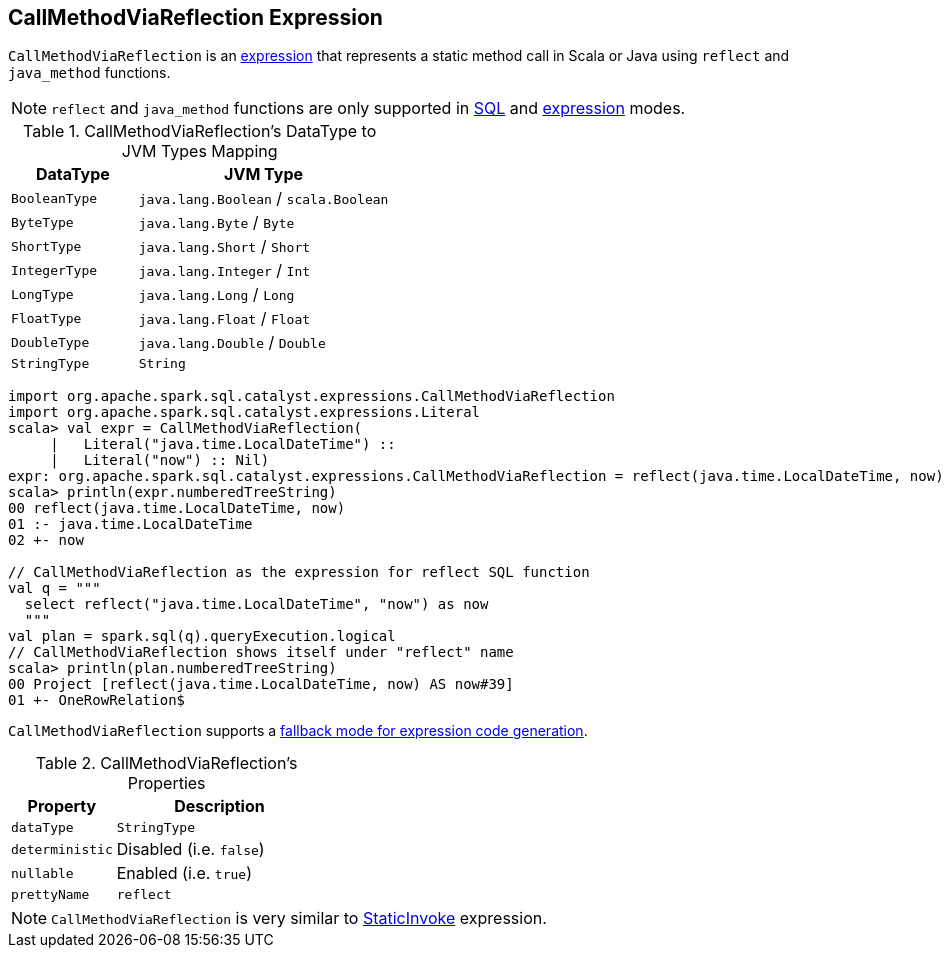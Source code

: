 == [[CallMethodViaReflection]] CallMethodViaReflection Expression

`CallMethodViaReflection` is an link:spark-sql-Expression.adoc[expression] that represents a static method call in Scala or Java using `reflect` and `java_method` functions.

NOTE: `reflect` and `java_method` functions are only supported in link:spark-sql-SparkSession.adoc#sql[SQL] and link:spark-sql-dataset-operators.adoc#selectExpr[expression] modes.

.CallMethodViaReflection's DataType to JVM Types Mapping
[cols="1,2",options="header",width="100%"]
|===
| DataType
| JVM Type

| `BooleanType`
| `java.lang.Boolean` / `scala.Boolean`

| `ByteType`
| `java.lang.Byte` / `Byte`

| `ShortType`
| `java.lang.Short` / `Short`

| `IntegerType`
| `java.lang.Integer` / `Int`

| `LongType`
| `java.lang.Long` / `Long`

| `FloatType`
| `java.lang.Float` / `Float`

| `DoubleType`
| `java.lang.Double` / `Double`

| `StringType`
| `String`
|===

[source, scala]
----
import org.apache.spark.sql.catalyst.expressions.CallMethodViaReflection
import org.apache.spark.sql.catalyst.expressions.Literal
scala> val expr = CallMethodViaReflection(
     |   Literal("java.time.LocalDateTime") ::
     |   Literal("now") :: Nil)
expr: org.apache.spark.sql.catalyst.expressions.CallMethodViaReflection = reflect(java.time.LocalDateTime, now)
scala> println(expr.numberedTreeString)
00 reflect(java.time.LocalDateTime, now)
01 :- java.time.LocalDateTime
02 +- now

// CallMethodViaReflection as the expression for reflect SQL function
val q = """
  select reflect("java.time.LocalDateTime", "now") as now
  """
val plan = spark.sql(q).queryExecution.logical
// CallMethodViaReflection shows itself under "reflect" name
scala> println(plan.numberedTreeString)
00 Project [reflect(java.time.LocalDateTime, now) AS now#39]
01 +- OneRowRelation$
----

`CallMethodViaReflection` supports a link:spark-sql-Expression.adoc#CodegenFallback[fallback mode for expression code generation].

[[properties]]
.CallMethodViaReflection's Properties
[width="100%",cols="1,2",options="header"]
|===
| Property
| Description

| [[dataType]] `dataType`
| `StringType`

| [[deterministic]] `deterministic`
| Disabled (i.e. `false`)

| [[nullable]] `nullable`
| Enabled (i.e. `true`)

| [[prettyName]] `prettyName`
| `reflect`
|===

NOTE: `CallMethodViaReflection` is very similar to link:spark-sql-Expression-StaticInvoke.adoc[StaticInvoke] expression.
